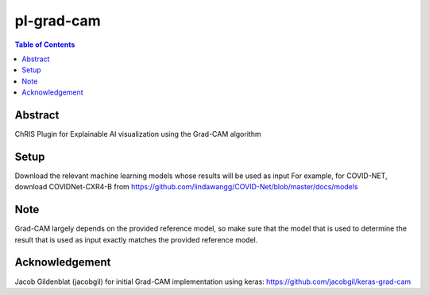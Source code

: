 pl-grad-cam
================================

.. contents:: Table of Contents

Abstract
--------
ChRIS Plugin for Explainable AI visualization using the Grad-CAM algorithm

Setup
----
Download the relevant machine learning models whose results will be used as input
For example, for COVID-NET, download COVIDNet-CXR4-B from https://github.com/lindawangg/COVID-Net/blob/master/docs/models

Note
----
Grad-CAM largely depends on the provided reference model, so make sure that the model that is used to determine the result that is used as input exactly matches the provided reference model.

Acknowledgement
---------------
Jacob Gildenblat (jacobgil) for initial Grad-CAM implementation using keras: https://github.com/jacobgil/keras-grad-cam
